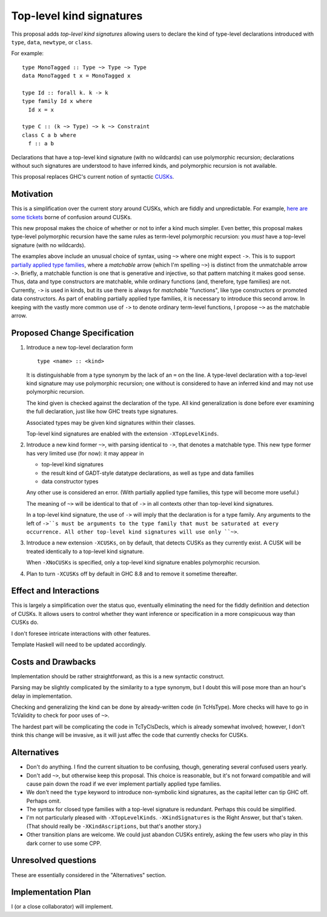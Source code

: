 .. proposal-number:: Leave blank. This will be filled in when the proposal is
                     accepted.

.. trac-ticket:: Leave blank. This will eventually be filled with the Trac
                 ticket number which will track the progress of the
                 implementation of the feature.

.. implemented:: Leave blank. This will be filled in with the first GHC version which
                 implements the described feature.

.. highlight:: haskell

Top-level kind signatures
=========================

This proposal adds *top-level kind signatures* allowing users to declare the kind of
type-level declarations introduced with ``type``, ``data``, ``newtype``, or ``class``.

For example::

  type MonoTagged :: Type ~> Type ~> Type
  data MonoTagged t x = MonoTagged x

  type Id :: forall k. k -> k
  type family Id x where
    Id x = x

  type C :: (k ~> Type) ~> k ~> Constraint
  class C a b where
    f :: a b

Declarations that have a top-level kind signature (with no wildcards)
can use polymorphic recursion; declarations
without such signatures are understood to have inferred kinds, and polymorphic
recursion is not available.

This proposal replaces GHC's current notion of syntactic
CUSKs_.

.. _CUSKs: https://downloads.haskell.org/~ghc/latest/docs/html/users_guide/glasgow_exts.html#complete-user-supplied-kind-signatures-and-polymorphic-recursion

    
Motivation
------------
This is a simplification over the current story around CUSKs, which are fiddly and
unpredictable. For example, here_ are_ some_ tickets_ borne of confusion around CUSKs.

.. _here: https://ghc.haskell.org/trac/ghc/ticket/12928
.. _are: https://ghc.haskell.org/trac/ghc/ticket/10141
.. _some: https://ghc.haskell.org/trac/ghc/ticket/13109
.. _tickets: https://ghc.haskell.org/trac/ghc/ticket/13761

This new proposal makes the choice of whether or not to infer a kind much simpler.
Even better, this proposal makes type-level polymorphic recursion have the same rules
as term-level polymorphic recursion: you *must* have a top-level signature (with no
wildcards).

The examples above include an unusual choice of syntax, using ``~>`` where one might
expect ``->``. This is to support `partially applied type families <https://github.com/ghc-proposals/ghc-proposals/pull/52>`_, where a *matchable* arrow (which I'm spelling ``~>``) is
distinct from the unmatchable arrow ``->``. Briefly, a matchable function is one that
is generative and injective, so that pattern matching it makes good sense. Thus, data
and type constructors are matchable, while ordinary functions (and, therefore, type
families) are not. Currently, ``->`` is used in kinds, but its use there is always
for *matchable* "functions", like type constructors or promoted data constructors.
As part of enabling partially applied type families, it is necessary to introduce this
second arrow. In keeping with the vastly more common use of ``->`` to denote ordinary
term-level functions, I propose ``~>`` as the matchable arrow.

Proposed Change Specification
-----------------------------

1. Introduce a new top-level declaration form ::

     type <name> :: <kind> 

   It is distinguishable from a type synonym by the lack of an ``=`` on the line. A
   type-level declaration with a top-level kind signature may use polymorphic recursion;
   one without is considered to have an inferred kind and may not use polymorphic recursion.

   The kind given is checked against the declaration of the type. All kind generalization
   is done before ever examining the full declaration, just like how GHC treats type
   signatures.

   Associated types may be given kind signatures within their classes.
   
   Top-level kind signatures are enabled with the extension ``-XTopLevelKinds``.

2. Introduce a new kind former ``~>``, with parsing identical to ``->``, that denotes
   a matchable type. This new type former has very limited use (for now): it may appear
   in

   * top-level kind signatures
   * the result kind of GADT-style datatype declarations, as well as type and data families
   * data constructor types

   Any other use is considered an error. (With partially applied type families, this type
   will become more useful.)

   The meaning of ``~>`` will be identical to that of ``->`` in all contexts other than
   top-level kind signatures.

   In a top-level kind signature, the use of ``->`` will imply that the declaration is
   for a type family. Any arguments to the left of ``->``s must be arguments to the
   type family that must be saturated at every occurrence. All other top-level kind
   signatures will use only ``~>``.

3. Introduce a new extension ``-XCUSKs``, on by default, that detects CUSKs as they
   currently exist. A CUSK will be treated identically to a top-level kind signature.

   When ``-XNoCUSKs`` is specified, only a top-level kind signature enables
   polymorphic recursion.

4. Plan to turn ``-XCUSKs`` off by default in GHC 8.8 and to remove it sometime thereafter.


Effect and Interactions
-----------------------
This is largely a simplification over the status quo, eventually eliminating the need for
the fiddly definition and detection of CUSKs. It allows users to control whether they want
inference or specification in a more conspicuous way than CUSKs do.

I don't foresee intricate interactions with other features.

Template Haskell will need to be updated accordingly.

Costs and Drawbacks
-------------------
Implementation should be rather straightforward, as this is a new syntactic construct.

Parsing may be slightly complicated by the similarity to a type synonym, but I doubt this
will pose more than an hour's delay in implementation.

Checking and generalizing the kind can be done by already-written code (in TcHsType).
More checks will have to go in TcValidity to check for poor uses of ``~>``.

The hardest part will be complicating the code in TcTyClsDecls, which is already somewhat
involved; however, I don't think this change will be invasive, as it will just affec the
code that currently checks for CUSKs.

Alternatives
------------

* Don't do anything. I find the current situation to be confusing, though, generating
  several confused users yearly.

* Don't add ``~>``, but otherwise keep this proposal. This choice is reasonable, but
  it's not forward compatible and will cause pain down the road if we ever implement
  partially applied type families.

* We don't need the ``type`` keyword to introduce non-symbolic kind signatures, as the
  capital letter can tip GHC off. Perhaps omit.
  
* The syntax for closed type families with a top-level signature is redundant. Perhaps
  this could be simplified.
  
* I'm not particularly pleased with ``-XTopLevelKinds``. ``-XKindSignatures`` is the
  Right Answer, but that's taken. (That should really be ``-XKindAscriptions``, but
  that's another story.)

* Other transition plans are welcome. We could just abandon CUSKs entirely, asking the
  few users who play in this dark corner to use some CPP.


Unresolved questions
--------------------
These are essentially considered in the "Alternatives" section.


Implementation Plan
-------------------
I (or a close collaborator) will implement.
